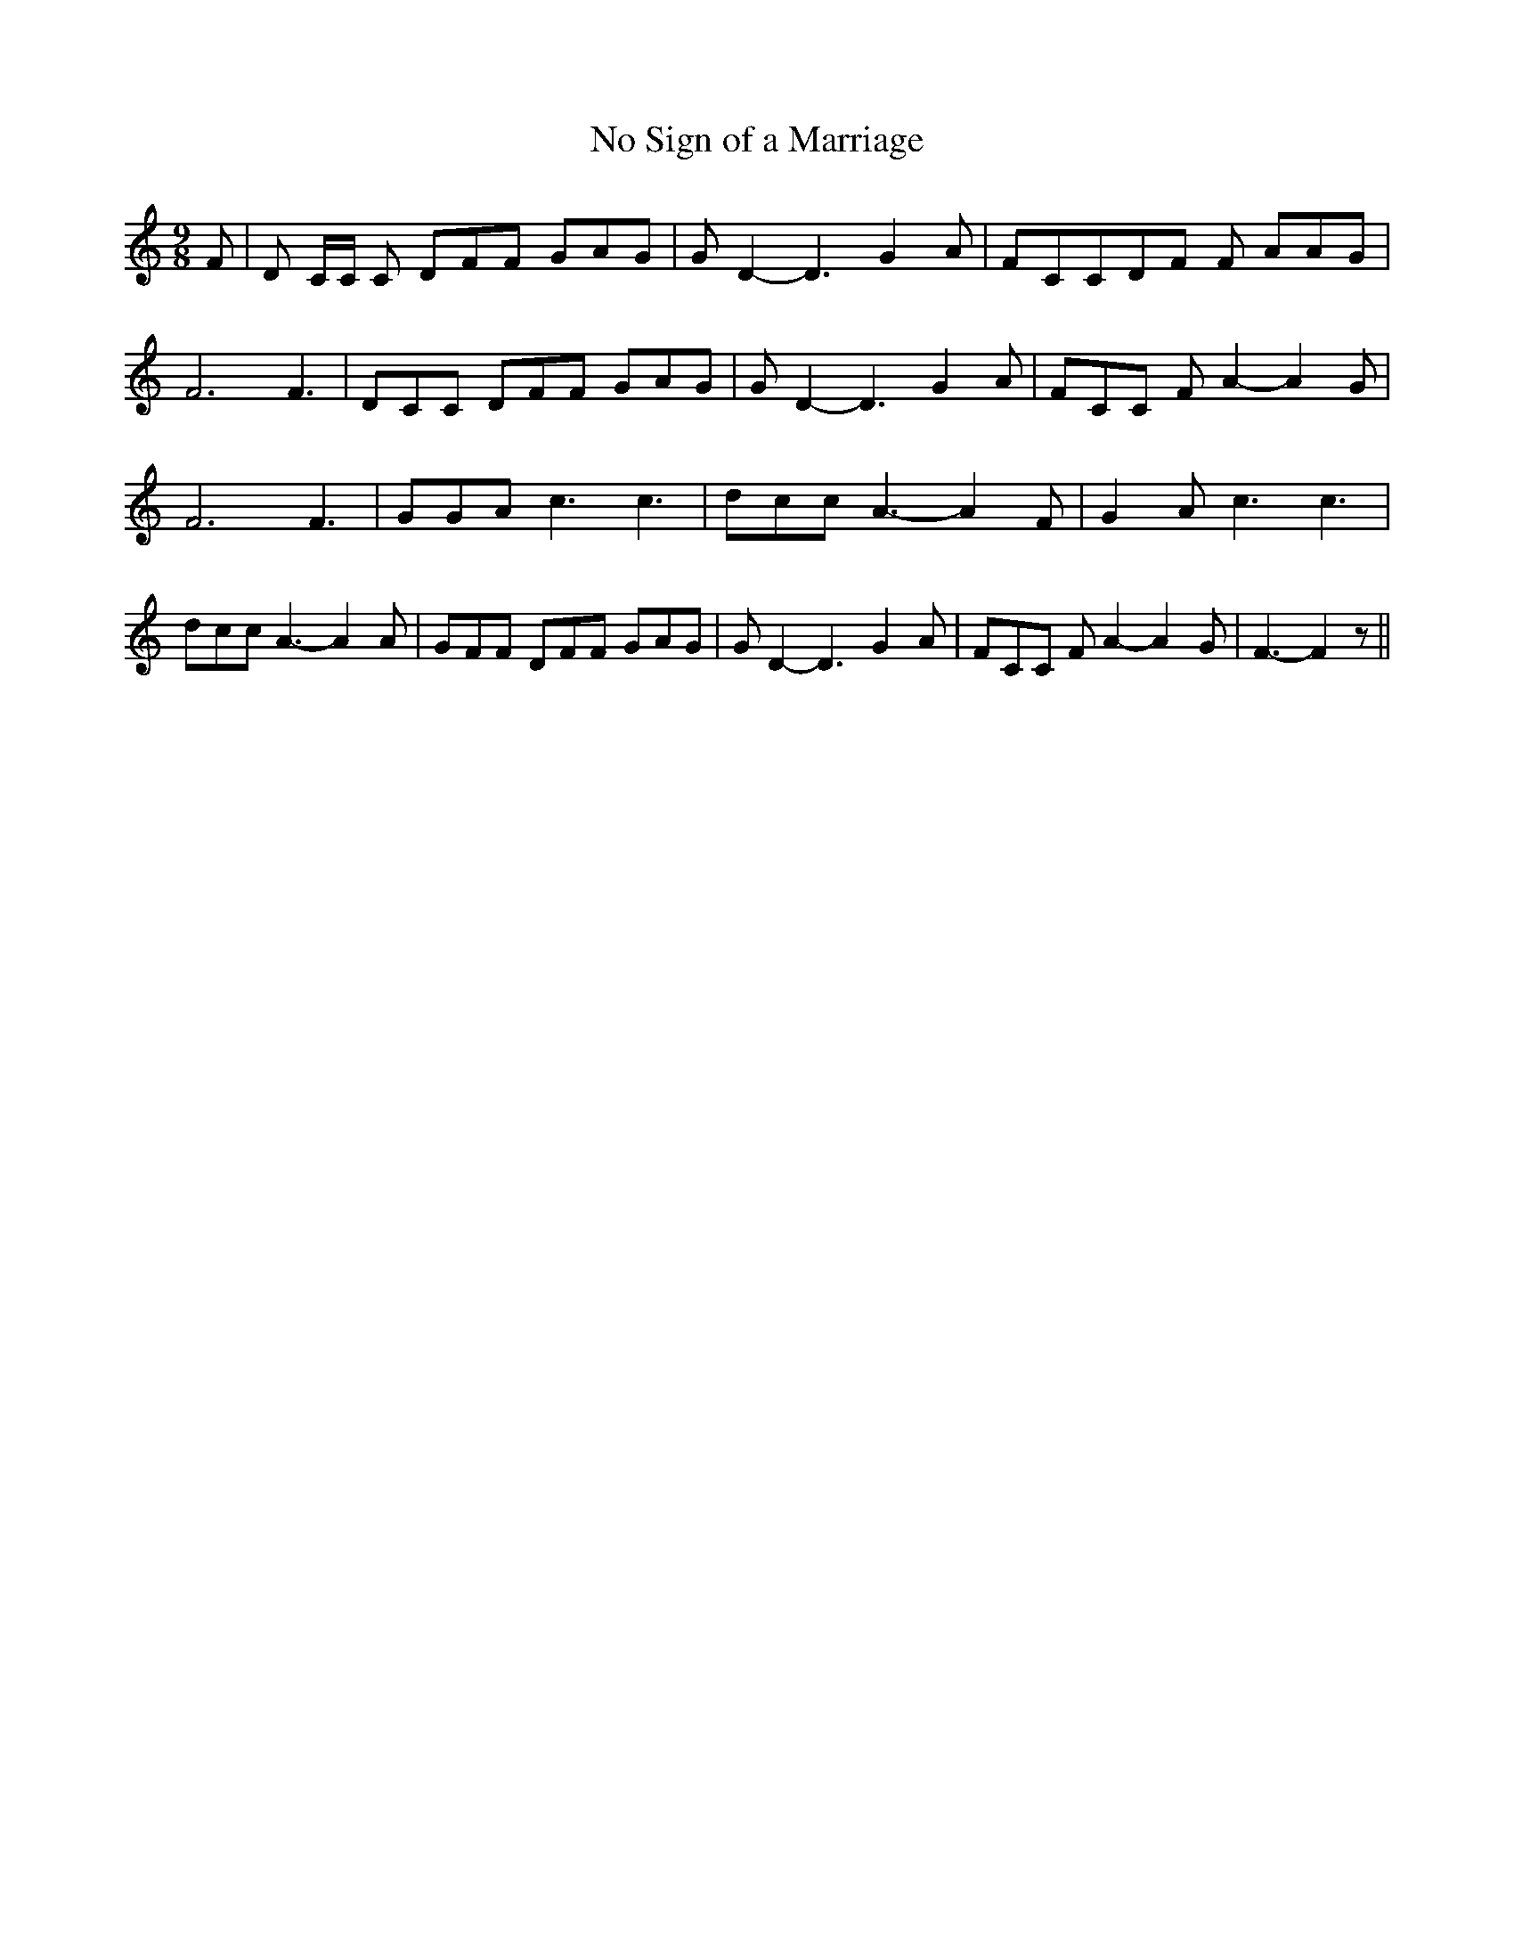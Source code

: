 % Generated more or less automatically by swtoabc by Erich Rickheit KSC
X:1
T:No Sign of a Marriage
M:9/8
L:1/8
K:C
 F| D C/2C/2 C DFF GAG| G D2- D3 G2- A| FCCD-F F AAG| F6 F3| DCC DFF GAG|\
 G D2- D3 G2 A| FCC F A2- A2 G| F6 F3| GGA c3 c3| dcc A3- A2 F| G2 A c3 c3|\
 dcc A3- A2 A| GFF DFF GAG| G D2- D3 G2 A| FCC F A2- A2 G| F3- F2 z||\


